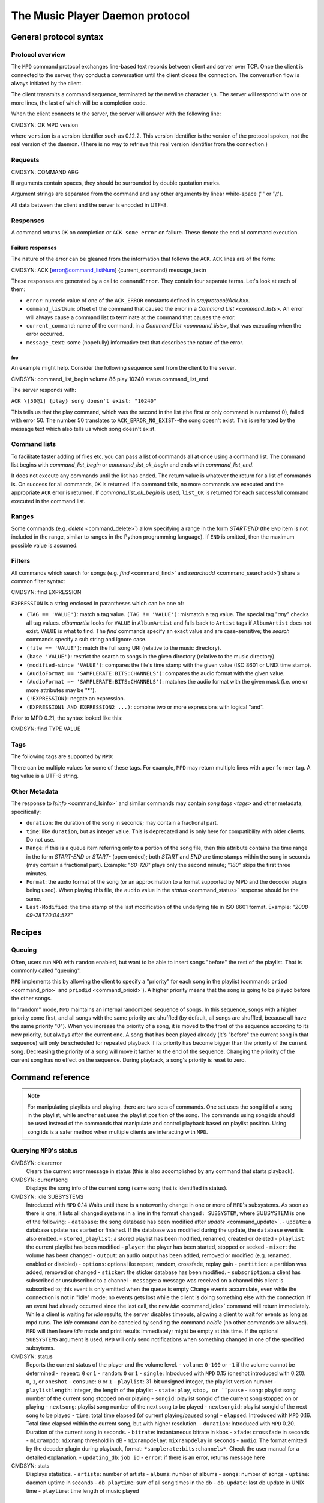 

================================
The Music Player Daemon protocol
================================

General protocol syntax
#######################

Protocol overview
=================

The ``MPD`` command protocol exchanges
line-based text records between client and server over TCP.
Once the client is connected to the server, they conduct a
conversation until the client closes the connection. The
conversation flow is always initiated by the client.

The client transmits a command sequence, terminated by the
newline character ``\n``.  The server will
respond with one or more lines, the last of which will be a
completion code.

When the client connects to the server, the server will answer
with the following line:

CMDSYN:  OK MPD version

where ``version`` is a version identifier such as
0.12.2.  This version identifier is the version of the protocol
spoken, not the real version of the daemon.  (There is no way to
retrieve this real version identifier from the connection.)

Requests
========

CMDSYN:  COMMAND ARG

If arguments contain spaces, they should be surrounded by double
quotation marks.

Argument strings are separated from the command and any other
arguments by linear white-space (' ' or '\\t').

All data between the client and the server is encoded in
UTF-8.

Responses
=========

A command returns ``OK`` on completion or
``ACK some error`` on failure.  These
denote the end of command execution.

Failure responses
-----------------

The nature of the error can be gleaned from the information
that follows the ``ACK``.
``ACK`` lines are of the form:

CMDSYN:  ACK [error@command_listNum] {current_command} message_text\n

These responses are generated by a call to
``commandError``. They contain four separate
terms. Let's look at each of them:

- ``error``: numeric value of one
  of the ``ACK_ERROR`` constants defined
  in `src/protocol/Ack.hxx`.

- ``command_listNum``:
  offset of the command that caused the error in a `Command List <command_lists>`.
  An error will always cause a command list to terminate
  at the command that causes the error.

- ``current_command``:
  name of the command, in a `Command List <command_lists>`,
  that was executing when the error occurred.

- ``message_text``:
  some (hopefully) informative text that describes the
  nature of the error.

foo
~~~

An example might help. Consider the following sequence
sent from the client to the server.

CMDSYN:  command_list_begin volume 86 play 10240 status command_list_end

The server responds with:

``ACK \[50@1] {play} song doesn't exist: "10240"``

This tells us that the play command, which was the
second in the list (the first or only command is
numbered 0), failed with error 50.  The number 50
translates to ``ACK_ERROR_NO_EXIST``--the
song doesn't exist.  This is reiterated by the message text
which also tells us which song doesn't exist.

.. _command_lists:

Command lists
=============

To facilitate faster adding of files etc. you can pass a list
of commands all at once using a command list.  The command
list begins with `command_list_begin` or
`command_list_ok_begin` and ends with
`command_list_end`.

It does not execute any commands until the list has ended.
The return value is whatever the return for a list of commands
is.  On success for all commands,
``OK`` is returned.  If a command
fails, no more commands are executed and the appropriate
``ACK`` error is returned. If
`command_list_ok_begin` is used,
``list_OK`` is returned for each
successful command executed in the command list.

Ranges
======

Some commands (e.g. `delete` <command_delete>`)
allow specifying a range in the form
*START:END* (the ``END``
item is not included in the range, similar to ranges in the
Python programming language).  If ``END`` is
omitted, then the maximum possible value is assumed.

.. _filter_syntax:

Filters
=======

All commands which search for songs (e.g. `find` <command_find>` and
`searchadd` <command_searchadd>`)
share a common filter syntax:

CMDSYN:  find EXPRESSION

``EXPRESSION`` is a string enclosed in
parantheses which can be one of:

- ``(TAG == 'VALUE')``: match a tag value.
  ``(TAG != 'VALUE')``: mismatch a tag value.
  The special tag "*any*" checks all
  tag values.
  *albumartist* looks for
  ``VALUE`` in ``AlbumArtist``
  and falls back to ``Artist`` tags if
  ``AlbumArtist`` does not exist.
  ``VALUE`` is what to find.  The
  `find` commands specify an exact value
  and are case-sensitive; the `search`
  commands specify a sub string and ignore case.

- ``(file == 'VALUE')``: match the full song URI
  (relative to the music directory).

- ``(base 'VALUE')``: restrict the search to
  songs in the given directory (relative to the music
  directory).

- ``(modified-since 'VALUE')``: compares the
  file's time stamp with the given value (ISO 8601 or UNIX
  time stamp).

- ``(AudioFormat == 'SAMPLERATE:BITS:CHANNELS')``:
  compares the audio format with the given value.

- ``(AudioFormat =~ 'SAMPLERATE:BITS:CHANNELS')``:
  matches the audio format with the given mask (i.e. one
  or more attributes may be "*").

- ``(!EXPRESSION)``: negate an expression.

- ``(EXPRESSION1 AND EXPRESSION2 ...)``: combine two or
  more expressions with logical "and".

Prior to MPD 0.21, the syntax looked like this:

CMDSYN:  find TYPE VALUE

.. _tags:

Tags
====

The following tags are supported by
``MPD``:

There can be multiple values for some of these tags.  For
example, ``MPD`` may return multiple
lines with a ``performer`` tag.  A tag value is
a UTF-8 string.

.. _other_metadata:

Other Metadata
==============

The response to `lsinfo` <command_lsinfo>` and
similar commands may contain `song
tags <tags>` and other metadata, specifically:

- ``duration``: the duration of the song in
  seconds; may contain a fractional part.

- ``time``: like ``duration``,
  but as integer value.  This is deprecated and is only here
  for compatibility with older clients.  Do not use.

- ``Range``: if this is a queue item
  referring only to a portion of the song file, then this
  attribute contains the time range in the form
  *START-END* or
  *START-* (open ended); both
  *START* and
  *END* are time stamps within the song
  in seconds (may contain a fractional part).  Example:
  "*60-120*" plays only the second
  minute; "*180*" skips the first three
  minutes.

- ``Format``: the audio format of the song
  (or an approximation to a format supported by MPD and the
  decoder plugin being used).  When playing this file, the
  ``audio`` value in the `status` <command_status>`
  response should be the same.

- ``Last-Modified``: the time stamp of the
  last modification of the underlying file in ISO 8601
  format.  Example:
  "*2008-09-28T20:04:57Z*"

Recipes
#######

Queuing
=======

Often, users run ``MPD`` with ``random`` enabled, but want to
be able to insert songs "before" the rest of the playlist.
That is commonly called "queuing".

``MPD`` implements this by allowing the client to specify a
"priority" for each song in the playlist (commands ``priod`` <command_prio>` and
``priodid`` <command_prioid>`).  A
higher priority means that the song is going to be played
before the other songs.

In "random" mode, ``MPD`` maintains an
internal randomized sequence of songs.  In this sequence,
songs with a higher priority come first, and all songs with
the same priority are shuffled (by default, all songs are
shuffled, because all have the same priority "0").  When you
increase the priority of a song, it is moved to the front of
the sequence according to its new priority, but always after
the current one.  A song that has been played already (it's
"before" the current song in that sequence) will only be
scheduled for repeated playback if its priority has become
bigger than the priority of the current song.  Decreasing the
priority of a song will move it farther to the end of the
sequence.  Changing the priority of the current song has no
effect on the sequence.  During playback, a song's priority is
reset to zero.

Command reference
#################

.. note:: For manipulating playlists and playing, there are two sets of
   commands.  One set uses the song id of a song in the playlist,
   while another set uses the playlist position of the song. The
   commands using song ids should be used instead of the commands
   that manipulate and control playback based on playlist
   position. Using song ids is a safer method when multiple
   clients are interacting with ``MPD``.

Querying ``MPD``'s status
================================

CMDSYN:  clearerror
    Clears the current error message in status (this is also
    accomplished by any command that starts playback).

CMDSYN:  currentsong
    Displays the song info of the current song (same song that
    is identified in status).

CMDSYN:  idle SUBSYSTEMS
    Introduced with
    ``MPD`` 0.14
    Waits until there is a noteworthy change in one or more
    of ``MPD``'s subsystems.  As soon
    as there is one, it lists all changed systems in a line
    in the format ``changed:
    SUBSYSTEM``, where SUBSYSTEM is one of the
    following:
    - ``database``: the song database has been modified after `update` <command_update>`.
    - ``update``: a database update has started or finished.  If the database was modified during the update, the ``database`` event is also emitted.
    - ``stored_playlist``: a stored playlist has been modified, renamed, created or deleted
    - ``playlist``: the current playlist has been modified
    - ``player``: the player has been started, stopped or seeked
    - ``mixer``: the volume has been changed
    - ``output``: an audio output has been added, removed or modified (e.g. renamed, enabled or disabled)
    - ``options``: options like repeat, random, crossfade, replay gain
    - ``partition``: a partition was added, removed or changed
    - ``sticker``: the sticker database has been modified.
    - ``subscription``: a client has subscribed or unsubscribed to a channel
    - ``message``: a message was received on a channel this client is subscribed to; this event is only emitted when the queue is empty
    Change events accumulate, even while the connection is
    not in "idle" mode; no events gets lost while the client
    is doing something else with the connection.  If an
    event had already occurred since the last call, the new
    `idle` <command_idle>`
    command will return immediately.
    While a client is waiting for `idle`
    results, the server disables timeouts, allowing a client
    to wait for events as long as mpd runs.  The
    `idle` command can be canceled by
    sending the command `noidle` (no other
    commands are allowed). ``MPD``
    will then leave `idle` mode and print
    results immediately; might be empty at this time.
    If the optional ``SUBSYSTEMS`` argument
    is used, ``MPD`` will only send
    notifications when something changed in one of the
    specified subsytems.

CMDSYN:  status
    Reports the current status of the player and the volume
    level.
    - ``volume``: ``0-100`` or ``-1`` if the volume cannot be determined
    - ``repeat``: ``0`` or ``1``
    - ``random``: ``0`` or ``1``
    - ``single``: Introduced with ``MPD`` 0.15 (oneshot introduced with 0.20). ``0``, ``1``, or ``oneshot``
    - ``consume``: ``0`` or ``1``
    - ``playlist``: 31-bit unsigned integer, the playlist version number
    - ``playlistlength``: integer, the length of the playlist
    - ``state``: ``play``, ``stop, or ``pause``
    - ``song``: playlist song number of the current song stopped on or playing
    - ``songid``: playlist songid of the current song stopped on or playing
    - ``nextsong``: playlist song number of the next song to be played
    - ``nextsongid``: playlist songid of the next song to be played
    - ``time``: total time elapsed (of current playing/paused song)
    - ``elapsed``: Introduced with ``MPD`` 0.16. Total time elapsed within the current song, but with higher resolution.
    - ``duration``: Introduced with ``MPD`` 0.20. Duration of the current song in seconds.
    - ``bitrate``: instantaneous bitrate in kbps
    - ``xfade``: ``crossfade`` in seconds
    - ``mixrampdb``: ``mixramp`` threshold in dB
    - ``mixrampdelay``: ``mixrampdelay`` in seconds
    - ``audio``: The format emitted by the decoder plugin during playback, format: ``*samplerate:bits:channels*``. Check the user manual for a detailed explanation.
    - ``updating_db``: ``job id``
    - ``error``: if there is an error, returns message here

CMDSYN:  stats
    Displays statistics.
    - ``artists``: number of artists
    - ``albums``: number of albums
    - ``songs``: number of songs
    - ``uptime``: daemon uptime in seconds
    - ``db_playtime``: sum of all song times in the db
    - ``db_update``: last db update in UNIX time
    - ``playtime``: time length of music played

Playback options
================

CMDSYN:  consume STATE
    Sets consume state to ``STATE``,
    ``STATE`` should be 0 or 1.
    When consume is activated, each song played is removed from playlist.

CMDSYN:  crossfade SECONDS
    Sets crossfading between songs.

CMDSYN:  mixrampdb deciBels
    Sets the threshold at which songs will be overlapped. Like crossfading but doesn't fade the track volume, just overlaps. The songs need to have MixRamp tags added by an external tool. 0dB is the normalized maximum volume so use negative values, I prefer -17dB. In the absence of mixramp tags crossfading will be used. See http://sourceforge.net/projects/mixramp

CMDSYN:  mixrampdelay SECONDS
    Additional time subtracted from the overlap calculated by mixrampdb. A value of "nan" disables MixRamp overlapping and falls back to crossfading.

CMDSYN:  random STATE
    Sets random state to ``STATE``,
    ``STATE`` should be 0 or 1.

CMDSYN:  repeat STATE
    Sets repeat state to ``STATE``,
    ``STATE`` should be 0 or 1.

CMDSYN:  setvol VOL
    Sets volume to ``VOL``, the range of
    volume is 0-100.

CMDSYN:  single STATE
    Sets single state to ``STATE``,
    ``STATE`` should be 0 or 1.
    When single is activated, playback is stopped after current song, or
    song is repeated if the 'repeat' mode is enabled.

CMDSYN:  replay_gain_mode MODE
    Sets the replay gain mode.  One of
    *off*,
    *track*,
    *album*,
    *auto*
    added in ``MPD`` 0.16
    .
    Changing the mode during playback may take several
    seconds, because the new settings does not affect the
    buffered data.
    This command triggers the
    ``options`` idle event.

CMDSYN:  replay_gain_status
    Prints replay gain options.  Currently, only the
    variable ``replay_gain_mode`` is
    returned.

CMDSYN:  volume CHANGE
    Changes volume by amount ``CHANGE``.
    .. note:: ``volume`` is deprecated, use ``setvol`` instead.

Controlling playback
====================

CMDSYN:  next
    Plays next song in the playlist.

CMDSYN:  pause PAUSE
    Toggles pause/resumes playing, ``PAUSE`` is 0 or 1.
    .. note:: The use of pause command w/o the PAUSE argument is deprecated.

CMDSYN:  play SONGPOS
    Begins playing the playlist at song number
    ``SONGPOS``.

CMDSYN:  playid SONGID
    Begins playing the playlist at song
    ``SONGID``.

CMDSYN:  previous
    Plays previous song in the playlist.

CMDSYN:  seek SONGPOS TIME
    Seeks to the position ``TIME`` (in
    seconds; fractions allowed) of entry
    ``SONGPOS`` in the playlist.

CMDSYN:  seekid SONGID TIME
    Seeks to the position ``TIME`` (in
    seconds; fractions allowed) of song
    ``SONGID``.

CMDSYN:  seekcur TIME
    Seeks to the position ``TIME`` (in
    seconds; fractions allowed) within the current song.  If
    prefixed by '+' or '-', then the time is relative to the
    current playing position.

CMDSYN:  stop
    Stops playing.

The current playlist
====================

CMDSYN:  add URI
    Adds the file ``URI`` to the playlist
    (directories add recursively). ``URI``
    can also be a single file.

CMDSYN:  addid URI POSITION
    Adds a song to the playlist (non-recursive) and returns the song id. ``URI`` is always a single file or  URL. For example:

    ::
        addid "foo.mp3"
        Id: 999
        OK

CMDSYN:  clear
    Clears the current playlist.

CMDSYN:  delete POS START:END
    Deletes a song from the playlist.

CMDSYN:  deleteid SONGID
    Deletes the song ``SONGID`` from the
    playlist

CMDSYN:  move FROM START:END TO
    Moves the song at ``FROM`` or range of songs
    at ``START:END`` to ``TO``
    in the playlist.
    Ranges are supported since ``MPD`` 0.15

CMDSYN:  moveid FROM TO
    Moves the song with ``FROM`` (songid) to
    ``TO`` (playlist index) in the
    playlist.  If ``TO`` is negative, it
    is relative to the current song in the playlist (if
    there is one).

CMDSYN:  playlist
    Displays the current playlist.
    .. note:: Do not use this, instead use `playlistinfo` <command_playlistinfo>`.

CMDSYN:  playlistfind TAG NEEDLE
    Finds songs in the current playlist with strict
    matching.

CMDSYN:  playlistid SONGID
    Displays a list of songs in the playlist.
    ``SONGID`` is optional and specifies a
    single song to display info for.

CMDSYN:  playlistinfo SONGPOS START:END
    Displays a list of all songs in the playlist, or if the optional
    argument is given, displays information only for the song
    ``SONGPOS`` or the range of songs
    ``START:END``

CMDSYN:  playlistsearch TAG NEEDLE
    Searches case-insensitively for partial matches in the
    current playlist.

CMDSYN:  plchanges VERSION START:END
    Displays changed songs currently in the playlist since
    ``VERSION``.  Start and end positions may
    be given to limit the output to changes in the given
    range.
    To detect songs that were deleted at the end of the
    playlist, use playlistlength returned by status command.

CMDSYN:  plchangesposid VERSION START:END
    Displays changed songs currently in the playlist since
    ``VERSION``.  This function only
    returns the position and the id of the changed song, not
    the complete metadata. This is more bandwidth efficient.
    To detect songs that were deleted at the end of the
    playlist, use playlistlength returned by status command.

CMDSYN:  prio PRIORITY START:END
    Set the priority of the specified songs.  A higher
    priority means that it will be played first when
    "random" mode is enabled.
    A priority is an integer between 0 and 255.  The default
    priority of new songs is 0.

CMDSYN:  prioid PRIORITY ID
    Same as ``priod`` <command_prio>`,
    but address the songs with their id.

CMDSYN:  rangeid ID START:END
    Since ``MPD``
    0.19 Specifies the portion of the
    song that shall be played.  ``START`` and
    ``END`` are offsets in seconds
    (fractional seconds allowed); both are optional.
    Omitting both (i.e. sending just ":") means "remove the
    range, play everything".  A song that is currently
    playing cannot be manipulated this way.

CMDSYN:  shuffle START:END
    Shuffles the current playlist.
    ``START:END`` is optional and specifies
    a range of songs.

CMDSYN:  swap SONG1 SONG2
    Swaps the positions of ``SONG1`` and
    ``SONG2``.

CMDSYN:  swapid SONG1 SONG2
    Swaps the positions of ``SONG1`` and
    ``SONG2`` (both song ids).

CMDSYN:  addtagid SONGID TAG VALUE
    Adds a tag to the specified song.  Editing song tags is
    only possible for remote songs.  This change is
    volatile: it may be overwritten by tags received from
    the server, and the data is gone when the song gets
    removed from the queue.

CMDSYN:  cleartagid SONGID TAG
    Removes tags from the specified song.  If
    ``TAG`` is not specified, then all tag
    values will be removed.  Editing song tags is only
    possible for remote songs.

Stored playlists
================

Playlists are stored inside the configured playlist directory.
They are addressed with their file name (without the directory
and without the `.m3u` suffix).

Some of the commands described in this section can be used to
run playlist plugins instead of the hard-coded simple
`m3u` parser.  They can access playlists in
the music directory (relative path including the suffix) or
remote playlists (absolute URI with a supported scheme).

CMDSYN:  listplaylist NAME
    Lists the songs in the playlist.  Playlist plugins are
    supported.

CMDSYN:  listplaylistinfo NAME
    Lists the songs with metadata in the playlist.  Playlist
    plugins are supported.

CMDSYN:  listplaylists
    Prints a list of the playlist directory.
    After each playlist name the server sends its last
    modification time as attribute "Last-Modified" in ISO
    8601 format.  To avoid problems due to clock differences
    between clients and the server, clients should not
    compare this value with their local clock.

CMDSYN:  load NAME START:END
    Loads the playlist into the current queue.  Playlist
    plugins are supported.  A range may be specified to load
    only a part of the playlist.

CMDSYN:  playlistadd NAME URI
    Adds ``URI`` to the playlist
    `NAME.m3u`.
    `NAME.m3u` will be created if it does
    not exist.

CMDSYN:  playlistclear NAME
    Clears the playlist `NAME.m3u`.

CMDSYN:  playlistdelete NAME SONGPOS
    Deletes ``SONGPOS`` from the
    playlist `NAME.m3u`.

CMDSYN:  playlistmove NAME FROM TO
    Moves the song at position ``FROM`` in
    the playlist `NAME.m3u` to the
    position ``TO``.

CMDSYN:  rename NAME NEW_NAME
    Renames the playlist `NAME.m3u` to `NEW_NAME.m3u`.

CMDSYN:  rm NAME
    Removes the playlist `NAME.m3u` from
    the playlist directory.

CMDSYN:  save NAME
    Saves the current playlist to
    `NAME.m3u` in the playlist directory.

The music database
==================

CMDSYN:  albumart URI OFFSET
    Searches the directory the file ``URI``
    resides in and attempts to return a chunk of an album
    art image file at offset ``OFFSET``.
    Uses the filename "cover" with any of ".png, .jpg,
    .tiff, .bmp".
    Returns the file size and actual number
    of bytes read at the requested offset, followed
    by the chunk requested as raw bytes, then a
    newline and the completion code.
    Example:
    albumart
    size: 1024768
    binary: 8192
    <8192 bytes>
    OK

CMDSYN:  count FILTER group GROUPTYPE
    Count the number of songs and their total playtime in
    the database matching ``FILTER`` (see
    `Filters <filter_syntax>`).  The
    following prints the number of songs whose title matches
    "Echoes":
    count title Echoes
    The *group* keyword may be used to
    group the results by a tag.  The first following example
    prints per-artist counts while the next prints the
    number of songs whose title matches "Echoes" grouped by
    artist:
    count group artist
    count title Echoes group artist

CMDSYN:  find FILTER sort TYPE window START : END
    Search the database for songs matching
    ``FILTER`` (see `Filters <filter_syntax>`).
    ``sort`` sorts the result by the
    specified tag.  The sort is descending if the tag is
    prefixed with a minus ('-').
    Without ``sort``, the
    order is undefined.  Only the first tag value will be
    used, if multiple of the same type exist.  To sort by
    "Artist", "Album" or "AlbumArtist", you should specify
    "ArtistSort", "AlbumSort" or "AlbumArtistSort" instead.
    These will automatically fall back to the former if
    "\*Sort" doesn't exist.  "AlbumArtist" falls back to just
    "Artist".  The type "Last-Modified" can sort by file
    modification time.
    ``window`` can be used to query only a
    portion of the real response.  The parameter is two
    zero-based record numbers; a start number and an end
    number.

CMDSYN:  findadd FILTER
    Search the database for songs matching
    ``FILTER`` (see `Filters <filter_syntax>`) and add them to
    the queue.  Parameters have the same meaning as for
    `find` <command_find>`.

CMDSYN:  list TYPE FILTER group GROUPTYPE
    Lists unique tags values of the specified type.
    ``TYPE`` can be any tag supported by
    ``MPD`` or
    *file*.
    Additional arguments may specify a `filter <filter_syntax>`.
    The *group* keyword may be used
    (repeatedly) to group the results by one or more tags.
    The following example lists all album names,
    grouped by their respective (album) artist:
    list album group albumartist

CMDSYN:  listall URI
    Lists all songs and directories in
    ``URI``.
    Do not use this command.  Do not manage a client-side
    copy of ``MPD``'s database.  That
    is fragile and adds huge overhead.  It will break with
    large databases.  Instead, query
    ``MPD`` whenever you need
    something.

CMDSYN:  listallinfo URI
    Same as `listall` <command_listall>`,
    except it also returns metadata info in the same format
    as `lsinfo` <command_lsinfo>`
    Do not use this command.  Do not manage a client-side
    copy of ``MPD``'s database.  That
    is fragile and adds huge overhead.  It will break with
    large databases.  Instead, query
    ``MPD`` whenever you need
    something.

CMDSYN:  listfiles URI
    Lists the contents of the directory
    ``URI``, including files are not
    recognized by ``MPD``.
    ``URI`` can be a path relative to the
    music directory or an URI understood by one of the
    storage plugins.  The response contains at least one
    line for each directory entry with the prefix "file: "
    or "directory: ", and may be followed by file attributes
    such as "Last-Modified" and "size".
    For example, "smb://SERVER" returns a list of all shares
    on the given SMB/CIFS server; "nfs://servername/path"
    obtains a directory listing from the NFS server.

CMDSYN:  lsinfo URI
    Lists the contents of the directory
    ``URI``.  The response contains records
    starting with ``file``,
    ``directory`` or
    ``playlist``, each followed by metadata
    (`tags <tags>` or `other metadata <other_metadata>`).
    When listing the root directory, this currently returns
    the list of stored playlists.  This behavior is
    deprecated; use "listplaylists" instead.
    This command may be used to list metadata of remote
    files (e.g. URI beginning with "http://" or "smb://").
    Clients that are connected via UNIX domain socket may
    use this command to read the tags of an arbitrary local
    file (URI is an absolute path).

CMDSYN:  readcomments URI
    Read "comments" (i.e. key-value pairs) from the file
    specified by "URI".  This "URI" can be a path relative
    to the music directory or an absolute path.
    This command may be used to list metadata of remote
    files (e.g. URI beginning with "http://" or "smb://").
    The response consists of lines in the form "KEY: VALUE".
    Comments with suspicious characters (e.g. newlines) are
    ignored silently.
    The meaning of these depends on the codec, and not all
    decoder plugins support it.  For example, on Ogg files,
    this lists the Vorbis comments.

CMDSYN:  search FILTER sort TYPE window START : END
    Search the database for songs matching
    ``FILTER`` (see `Filters <filter_syntax>`).  Parameters
    have the same meaning as for `find` <command_find>`,
    except that search is not case sensitive.

CMDSYN:  searchadd FILTER
    Search the database for songs matching
    ``FILTER`` (see `Filters <filter_syntax>`) and add them to
    the queue.
    Parameters have the same meaning as for `search` <command_search>`.

CMDSYN:  searchaddpl NAME FILTER
    Search the database for songs matching
    ``FILTER`` (see `Filters <filter_syntax>`) and add them to
    the playlist named ``NAME``.
    If a playlist by that name doesn't exist it is created.
    Parameters have the same meaning as for `search` <command_search>`.

CMDSYN:  update URI
    Updates the music database: find new files, remove
    deleted files, update modified files.
    ``URI`` is a particular directory or
    song/file to update.  If you do not specify it,
    everything is updated.
    Prints "updating_db: JOBID" where
    ``JOBID`` is a positive number
    identifying the update job.  You can read the current
    job id in the `status` <command_status>`
    response.

CMDSYN:  rescan URI
    Same as `update` <command_update>`,
    but also rescans unmodified files.

Mounts and neighbors
====================

A "storage" provides access to files in a directory tree.  The
most basic storage plugin is the "local" storage plugin which
accesses the local file system, and there are plugins to
access NFS and SMB servers.

Multiple storages can be "mounted" together, similar to the
`mount` command on many operating
systems, but without cooperation from the kernel.  No
superuser privileges are necessary, beause this mapping exists
only inside the ``MPD`` process

CMDSYN:  mount PATH URI
    Mount the specified remote storage URI at the given
    path.  Example:
    mount foo nfs://192.168.1.4/export/mp3

CMDSYN:  unmount PATH
    Unmounts the specified path.  Example:
    unmount foo

CMDSYN:  listmounts
    Queries a list of all mounts.  By default, this contains
    just the configured ``music_directory``.
    Example:
    listmounts
    mount:
    storage: /home/foo/music
    mount: foo
    storage: nfs://192.168.1.4/export/mp3
    OK

CMDSYN:  listneighbors
    Queries a list of "neighbors" (e.g. accessible file
    servers on the local net).  Items on that list may be
    used with the `mount` <command_mount>`
    command.  Example:
    listneighbors
    neighbor: smb://FOO
    name: FOO (Samba 4.1.11-Debian)
    OK

Stickers
========

"Stickers" are pieces of
information attached to existing
``MPD`` objects (e.g. song files,
directories, albums).  Clients can create arbitrary name/value
pairs.  ``MPD`` itself does not assume
any special meaning in them.

The goal is to allow clients to share additional (possibly
dynamic) information about songs, which is neither stored on
the client (not available to other clients), nor stored in the
song files (``MPD`` has no write
access).

Client developers should create a standard for common sticker
names, to ensure interoperability.

Objects which may have stickers are addressed by their object
type ("song" for song objects) and their URI (the path within
the database for songs).

CMDSYN:  sticker get TYPE URI NAME
    Reads a sticker value for the specified object.

CMDSYN:  sticker set TYPE URI NAME VALUE
    Adds a sticker value to the specified object.  If a
    sticker item with that name already exists, it is
    replaced.

CMDSYN:  sticker delete TYPE URI NAME
    Deletes a sticker value from the specified object.  If
    you do not specify a sticker name, all sticker values
    are deleted.

CMDSYN:  sticker list TYPE URI
    Lists the stickers for the specified object.

CMDSYN:  sticker find TYPE URI NAME
    Searches the sticker database for stickers with the
    specified name, below the specified directory (URI).
    For each matching song, it prints the URI and that one
    sticker's value.

CMDSYN:  sticker find TYPE URI NAME = VALUE
    Searches for stickers with the given value.
    Other supported operators are:
    "``<``", "``>``"

Connection settings
===================

CMDSYN:  close
    Closes the connection to ``MPD``.
    ``MPD`` will try to send the
    remaining output buffer before it actually closes the
    connection, but that cannot be guaranteed.  This command
    will not generate a response.

CMDSYN:  kill
    Kills ``MPD``.

CMDSYN:  password PASSWORD
    This is used for authentication with the server.
    ``PASSWORD`` is simply the plaintext
    password.

CMDSYN:  ping
    Does nothing but return "OK".

CMDSYN:  tagtypes
    Shows a list of available tag types.  It is an
    intersection of the ``metadata_to_use``
    setting and this client's tag mask.
    About the tag mask: each client can decide to disable
    any number of tag types, which will be omitted from
    responses to this client.  That is a good idea, because
    it makes responses smaller.  The following
    ``tagtypes`` sub commands configure this
    list.

CMDSYN:  tagtypes disable NAME
    Remove one or more tags from the list of tag types the
    client is interested in.  These will be omitted from
    responses to this client.

CMDSYN:  tagtypes enable NAME
    Re-enable one or more tags from the list of tag types
    for this client.  These will no longer be hidden from
    responses to this client.

CMDSYN:  tagtypes clear
    Clear the list of tag types this client is interested
    in.  This means that ``MPD`` will
    not send any tags to this client.

CMDSYN:  tagtypes all
    Announce that this client is interested in all tag
    types.  This is the default setting for new clients.

Partition commands
==================

These commands allow a client to inspect and manage
"partitions".  A partition is one frontend of a multi-player
MPD process: it has separate queue, player and outputs.  A
client is assigned to one partition at a time.

CMDSYN:  partition NAME
    Switch the client to a different partition.

CMDSYN:  listpartitions
    Print a list of partitions.  Each partition starts with
    a ``partition`` keyword and the
    partition's name, followed by information about the
    partition.

CMDSYN:  newpartition NAME
    Create a new partition.

Audio output devices
====================

CMDSYN:  disableoutput ID
    Turns an output off.

CMDSYN:  enableoutput ID
    Turns an output on.

CMDSYN:  toggleoutput ID
    Turns an output on or off, depending on the current
    state.

CMDSYN:  outputs
    Shows information about all outputs.
    
    ::

        outputid: 0
        outputname: My ALSA Device
        plugin: alsa
        outputenabled: 0
        attribute: dop=0
        OK

    Return information:
    - ``outputid``: ID of the output. May change between executions
    - ``outputname``: Name of the output. It can be any.
    - ``outputenabled``: Status of the output. 0 if disabled, 1 if enabled.

CMDSYN:  outputset ID NAME VALUE
    Set a runtime attribute.  These are specific to the
    output plugin, and supported values are usually printed
    in the `outputs` <command_outputs>`
    response.

Reflection
==========

CMDSYN:  config
    Dumps configuration values that may be interesting for
    the client.  This command is only permitted to "local"
    clients (connected via UNIX domain socket).
    The following response attributes are available:
    Name
    Description
    ``music_directory``
    The absolute path of the music directory.

CMDSYN:  commands
    Shows which commands the current user has access to.

CMDSYN:  notcommands
    Shows which commands the current user does not have
    access to.

CMDSYN:  urlhandlers
    Gets a list of available URL handlers.

CMDSYN:  decoders
    Print a list of decoder plugins, followed by their
    supported suffixes and MIME types.  Example response:
    plugin: mad
    suffix: mp3
    suffix: mp2
    mime_type: audio/mpeg
    plugin: mpcdec
    suffix: mpc

Client to client
================

Clients can communicate with each others over "channels".  A
channel is created by a client subscribing to it.  More than
one client can be subscribed to a channel at a time; all of
them will receive the messages which get sent to it.

Each time a client subscribes or unsubscribes, the global idle
event ``subscription`` is generated.  In
conjunction with the `channels` <command_channels>`
command, this may be used to auto-detect clients providing
additional services.

New messages are indicated by the ``message``
idle event.

CMDSYN:  subscribe NAME
    Subscribe to a channel.  The channel is created if it
    does not exist already.  The name may consist of
    alphanumeric ASCII characters plus underscore, dash, dot
    and colon.

CMDSYN:  unsubscribe NAME
    Unsubscribe from a channel.

CMDSYN:  channels
    Obtain a list of all channels.  The response is a list
    of "channel:" lines.

CMDSYN:  readmessages
    Reads messages for this client.  The response is a list
    of "channel:" and "message:" lines.

CMDSYN:  sendmessage CHANNEL TEXT
    Send a message to the specified channel.


